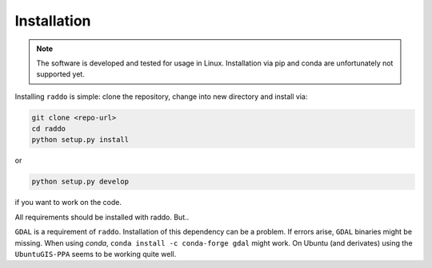 .. _installation:

==============
Installation
==============


.. note::

   The software is developed and tested for usage in Linux.
   Installation via pip and conda are unfortunately not supported yet.

Installing ``raddo`` is simple: clone the repository, change into new directory and install via:

.. code:: bash

	  git clone <repo-url>
	  cd raddo
	  python setup.py install

or

.. code:: bash

    python setup.py develop

if you want to work on the code.

All requirements should be installed with raddo. But..


``GDAL`` is a requirement of ``raddo``.
Installation of this dependency can be a problem. If errors arise, ``GDAL`` binaries might be missing. When using *conda*, ``conda install -c conda-forge gdal`` might work. On Ubuntu (and derivates) using the ``UbuntuGIS-PPA`` seems to be working quite well.
